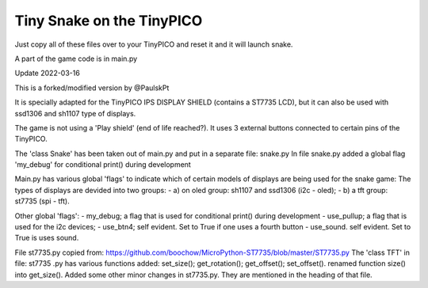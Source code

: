 Tiny Snake on the TinyPICO
==========================

Just copy all of these files over to your TinyPICO and reset it and it will launch snake.

A part of the game code is in main.py

Update 2022-03-16 

This is a forked/modified version by @PaulskPt

It is specially adapted for the TinyPICO IPS DISPLAY SHIELD (contains a ST7735 LCD),
but it can also be used with ssd1306 and sh1107 type of displays.

The game is not using a 'Play shield' (end of life reached?). It uses 3 external buttons
connected to certain pins of the TinyPICO.

The 'class Snake' has been taken out of main.py and put in a separate file: snake.py
In file snake.py added a global flag 'my_debug' for conditional print() during development

Main.py has various global 'flags' to indicate which of certain models of displays 
are being used for the snake game: 
The types of displays are devided into two groups:
- a) on oled group: sh1107 and ssd1306 (i2c - oled);
- b) a tft group:   st7735 (spi - tft).

Other global 'flags':
- my_debug;    a flag that is used for conditional print() during development
- use_pullup;  a flag that is used for the i2c devices;
- use_btn4;    self evident. Set to True if one uses a fourth button
- use_sound.   self evident. Set to True is uses sound.

File st7735.py copied from:  https://github.com/boochow/MicroPython-ST7735/blob/master/ST7735.py
The 'class TFT' in file: st7735 .py has various functions added:
set_size();
get_rotation();
get_offset();
set_offset().
renamed function size() into get_size().
Added some other minor changes in st7735.py. They are mentioned in the heading of that file.


